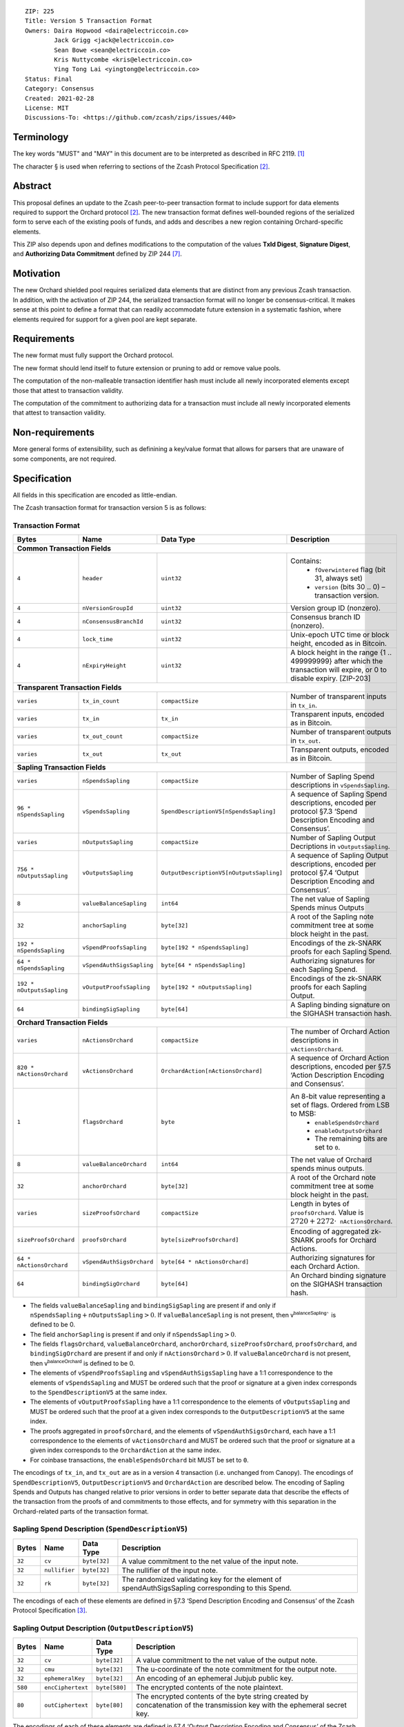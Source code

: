 ::

  ZIP: 225
  Title: Version 5 Transaction Format
  Owners: Daira Hopwood <daira@electriccoin.co>
          Jack Grigg <jack@electriccoin.co>
          Sean Bowe <sean@electriccoin.co>
          Kris Nuttycombe <kris@electriccoin.co>
          Ying Tong Lai <yingtong@electriccoin.co>
  Status: Final
  Category: Consensus
  Created: 2021-02-28
  License: MIT
  Discussions-To: <https://github.com/zcash/zips/issues/440>


Terminology
===========

The key words "MUST" and "MAY" in this document are to be interpreted as described in
RFC 2119. [#RFC2119]_

The character § is used when referring to sections of the Zcash Protocol Specification
[#protocol]_.


Abstract
========

This proposal defines an update to the Zcash peer-to-peer transaction format to include
support for data elements required to support the Orchard protocol [#protocol]_.
The new transaction format defines well-bounded regions of the serialized form to serve
each of the existing pools of funds, and adds and describes a new region containing
Orchard-specific elements.

This ZIP also depends upon and defines modifications to the computation of the values
**TxId Digest**, **Signature Digest**, and **Authorizing Data Commitment** defined by ZIP
244 [#zip-0244]_.


Motivation
==========

The new Orchard shielded pool requires serialized data elements that are distinct from
any previous Zcash transaction. In addition, with the activation of ZIP 244, the
serialized transaction format will no longer be consensus-critical. It makes sense at this
point to define a format that can readily accommodate future extension in a systematic
fashion, where elements required for support for a given pool are kept separate.


Requirements
============

The new format must fully support the Orchard protocol.

The new format should lend itself to future extension or pruning to add or remove
value pools.

The computation of the non-malleable transaction identifier hash must include all
newly incorporated elements except those that attest to transaction validity.

The computation of the commitment to authorizing data for a transaction must include
all newly incorporated elements that attest to transaction validity.


Non-requirements
================

More general forms of extensibility, such as definining a key/value format that
allows for parsers that are unaware of some components, are not required.


Specification
=============

All fields in this specification are encoded as little-endian.

The Zcash transaction format for transaction version 5 is as follows:

Transaction Format
------------------

+-----------------------------+--------------------------+----------------------------------------+---------------------------------------------------------------------+
| Bytes                       | Name                     | Data Type                              | Description                                                         |
+=============================+==========================+========================================+=====================================================================+
| **Common Transaction Fields**                                                                                                                                         |
+-----------------------------+--------------------------+----------------------------------------+---------------------------------------------------------------------+
|``4``                        |``header``                |``uint32``                              |Contains:                                                            |
|                             |                          |                                        |  * ``fOverwintered`` flag (bit 31, always set)                      |
|                             |                          |                                        |  * ``version`` (bits 30 .. 0) – transaction version.                |
+-----------------------------+--------------------------+----------------------------------------+---------------------------------------------------------------------+
|``4``                        |``nVersionGroupId``       |``uint32``                              |Version group ID (nonzero).                                          |
+-----------------------------+--------------------------+----------------------------------------+---------------------------------------------------------------------+
|``4``                        |``nConsensusBranchId``    |``uint32``                              |Consensus branch ID (nonzero).                                       |
+-----------------------------+--------------------------+----------------------------------------+---------------------------------------------------------------------+
|``4``                        |``lock_time``             |``uint32``                              |Unix-epoch UTC time or block height, encoded as in Bitcoin.          |
+-----------------------------+--------------------------+----------------------------------------+---------------------------------------------------------------------+
|``4``                        |``nExpiryHeight``         |``uint32``                              |A block height in the range {1 .. 499999999} after which             |
|                             |                          |                                        |the transaction will expire, or 0 to disable expiry.                 |
|                             |                          |                                        |[ZIP-203]                                                            |
+-----------------------------+--------------------------+----------------------------------------+---------------------------------------------------------------------+
| **Transparent Transaction Fields**                                                                                                                                    |
+-----------------------------+--------------------------+----------------------------------------+---------------------------------------------------------------------+
|``varies``                   |``tx_in_count``           |``compactSize``                         |Number of transparent inputs in ``tx_in``.                           |
+-----------------------------+--------------------------+----------------------------------------+---------------------------------------------------------------------+
|``varies``                   |``tx_in``                 |``tx_in``                               |Transparent inputs, encoded as in Bitcoin.                           |
+-----------------------------+--------------------------+----------------------------------------+---------------------------------------------------------------------+
|``varies``                   |``tx_out_count``          |``compactSize``                         |Number of transparent outputs in ``tx_out``.                         |
+-----------------------------+--------------------------+----------------------------------------+---------------------------------------------------------------------+
|``varies``                   |``tx_out``                |``tx_out``                              |Transparent outputs, encoded as in Bitcoin.                          |
+-----------------------------+--------------------------+----------------------------------------+---------------------------------------------------------------------+
| **Sapling Transaction Fields**                                                                                                                                        |
+-----------------------------+--------------------------+----------------------------------------+---------------------------------------------------------------------+
|``varies``                   |``nSpendsSapling``        |``compactSize``                         |Number of Sapling Spend descriptions in ``vSpendsSapling``.          |
+-----------------------------+--------------------------+----------------------------------------+---------------------------------------------------------------------+
|``96 * nSpendsSapling``      |``vSpendsSapling``        |``SpendDescriptionV5[nSpendsSapling]``  |A sequence of Sapling Spend descriptions, encoded per                |
|                             |                          |                                        |protocol §7.3 ‘Spend Description Encoding and Consensus’.            |
+-----------------------------+--------------------------+----------------------------------------+---------------------------------------------------------------------+
|``varies``                   |``nOutputsSapling``       |``compactSize``                         |Number of Sapling Output Decriptions in ``vOutputsSapling``.         |
+-----------------------------+--------------------------+----------------------------------------+---------------------------------------------------------------------+
|``756 * nOutputsSapling``    |``vOutputsSapling``       |``OutputDescriptionV5[nOutputsSapling]``|A sequence of Sapling Output descriptions, encoded per               |
|                             |                          |                                        |protocol §7.4 ‘Output Description Encoding and Consensus’.           |
+-----------------------------+--------------------------+----------------------------------------+---------------------------------------------------------------------+
|``8``                        |``valueBalanceSapling``   |``int64``                               |The net value of Sapling Spends minus Outputs                        |
+-----------------------------+--------------------------+----------------------------------------+---------------------------------------------------------------------+
|``32``                       |``anchorSapling``         |``byte[32]``                            |A root of the Sapling note commitment tree                           |
|                             |                          |                                        |at some block height in the past.                                    |
+-----------------------------+--------------------------+----------------------------------------+---------------------------------------------------------------------+
|``192 * nSpendsSapling``     |``vSpendProofsSapling``   |``byte[192 * nSpendsSapling]``          |Encodings of the zk-SNARK proofs for each Sapling Spend.             |
+-----------------------------+--------------------------+----------------------------------------+---------------------------------------------------------------------+
|``64 * nSpendsSapling``      |``vSpendAuthSigsSapling`` |``byte[64 * nSpendsSapling]``           |Authorizing signatures for each Sapling Spend.                       |
+-----------------------------+--------------------------+----------------------------------------+---------------------------------------------------------------------+
|``192 * nOutputsSapling``    |``vOutputProofsSapling``  |``byte[192 * nOutputsSapling]``         |Encodings of the zk-SNARK proofs for each Sapling Output.            |
+-----------------------------+--------------------------+----------------------------------------+---------------------------------------------------------------------+
|``64``                       |``bindingSigSapling``     |``byte[64]``                            |A Sapling binding signature on the SIGHASH transaction hash.         |
+-----------------------------+--------------------------+----------------------------------------+---------------------------------------------------------------------+
| **Orchard Transaction Fields**                                                                                                                                        |
+-----------------------------+--------------------------+----------------------------------------+---------------------------------------------------------------------+
|``varies``                   |``nActionsOrchard``       |``compactSize``                         |The number of Orchard Action descriptions in                         |
|                             |                          |                                        |``vActionsOrchard``.                                                 |
+-----------------------------+--------------------------+----------------------------------------+---------------------------------------------------------------------+
|``820 * nActionsOrchard``    |``vActionsOrchard``       |``OrchardAction[nActionsOrchard]``      |A sequence of Orchard Action descriptions, encoded per               |
|                             |                          |                                        |§7.5 ‘Action Description Encoding and Consensus’.                    |
+-----------------------------+--------------------------+----------------------------------------+---------------------------------------------------------------------+
|``1``                        |``flagsOrchard``          |``byte``                                |An 8-bit value representing a set of flags. Ordered from LSB to MSB: |
|                             |                          |                                        | * ``enableSpendsOrchard``                                           |
|                             |                          |                                        | * ``enableOutputsOrchard``                                          |
|                             |                          |                                        | * The remaining bits are set to ``0``.                              |
+-----------------------------+--------------------------+----------------------------------------+---------------------------------------------------------------------+
|``8``                        |``valueBalanceOrchard``   |``int64``                               |The net value of Orchard spends minus outputs.                       |
+-----------------------------+--------------------------+----------------------------------------+---------------------------------------------------------------------+
|``32``                       |``anchorOrchard``         |``byte[32]``                            |A root of the Orchard note commitment tree at some block             |
|                             |                          |                                        |height in the past.                                                  |
+-----------------------------+--------------------------+----------------------------------------+---------------------------------------------------------------------+
|``varies``                   |``sizeProofsOrchard``     |``compactSize``                         |Length in bytes of ``proofsOrchard``. Value is                       |
|                             |                          |                                        |:math:`2720 + 2272 \cdot \mathtt{nActionsOrchard}`.                  |
+-----------------------------+--------------------------+----------------------------------------+---------------------------------------------------------------------+
|``sizeProofsOrchard``        |``proofsOrchard``         |``byte[sizeProofsOrchard]``             |Encoding of aggregated zk-SNARK proofs for Orchard Actions.          |
+-----------------------------+--------------------------+----------------------------------------+---------------------------------------------------------------------+
|``64 * nActionsOrchard``     |``vSpendAuthSigsOrchard`` |``byte[64 * nActionsOrchard]``          |Authorizing signatures for each Orchard Action.                      |
+-----------------------------+--------------------------+----------------------------------------+---------------------------------------------------------------------+
|``64``                       |``bindingSigOrchard``     |``byte[64]``                            |An Orchard binding signature on the SIGHASH transaction hash.        |
+-----------------------------+--------------------------+----------------------------------------+---------------------------------------------------------------------+

* The fields ``valueBalanceSapling`` and ``bindingSigSapling`` are present if and only if
  :math:`\mathtt{nSpendsSapling} + \mathtt{nOutputsSapling} > 0`. If ``valueBalanceSapling``
  is not present, then :math:`\mathsf{v^{balanceSapling}}`` is defined to be 0.

* The field ``anchorSapling`` is present if and only if :math:`\mathtt{nSpendsSapling} > 0`.

* The fields ``flagsOrchard``, ``valueBalanceOrchard``, ``anchorOrchard``,
  ``sizeProofsOrchard``, ``proofsOrchard``, and ``bindingSigOrchard`` are present if and
  only if :math:`\mathtt{nActionsOrchard} > 0`. If ``valueBalanceOrchard`` is not present,
  then :math:`\mathsf{v^{balanceOrchard}}` is defined to be 0.

* The elements of ``vSpendProofsSapling`` and ``vSpendAuthSigsSapling`` have a 1:1
  correspondence to the elements of ``vSpendsSapling`` and MUST be ordered such that the
  proof or signature at a given index corresponds to the ``SpendDescriptionV5`` at the
  same index.

* The elements of ``vOutputProofsSapling`` have a 1:1 correspondence to the elements of
  ``vOutputsSapling`` and MUST be ordered such that the proof at a given index corresponds
  to the ``OutputDescriptionV5`` at the same index.

* The proofs aggregated in ``proofsOrchard``, and the elements of
  ``vSpendAuthSigsOrchard``, each have a 1:1 correspondence to the elements of
  ``vActionsOrchard`` and MUST be ordered such that the proof or signature at a given
  index corresponds to the ``OrchardAction`` at the same index.

* For coinbase transactions, the ``enableSpendsOrchard`` bit MUST be set to ``0``.

The encodings of ``tx_in``, and ``tx_out`` are as in a version 4 transaction (i.e.
unchanged from Canopy). The encodings of ``SpendDescriptionV5``, ``OutputDescriptionV5``
and ``OrchardAction`` are described below. The encoding of Sapling Spends and Outputs has
changed relative to prior versions in order to better separate data that describe the
effects of the transaction from the proofs of and commitments to those effects, and for
symmetry with this separation in the Orchard-related parts of the transaction format.

Sapling Spend Description (``SpendDescriptionV5``)
--------------------------------------------------

+-----------------------------+--------------------------+--------------------------------------+------------------------------------------------------------+
| Bytes                       | Name                     | Data Type                            | Description                                                |
+=============================+==========================+======================================+============================================================+
|``32``                       |``cv``                    |``byte[32]``                          |A value commitment to the net value of the input note.      |
+-----------------------------+--------------------------+--------------------------------------+------------------------------------------------------------+
|``32``                       |``nullifier``             |``byte[32]``                          |The nullifier of the input note.                            |
+-----------------------------+--------------------------+--------------------------------------+------------------------------------------------------------+
|``32``                       |``rk``                    |``byte[32]``                          |The randomized validating key for the element of            |
|                             |                          |                                      |spendAuthSigsSapling corresponding to this Spend.           |
+-----------------------------+--------------------------+--------------------------------------+------------------------------------------------------------+

The encodings of each of these elements are defined in §7.3 ‘Spend Description Encoding
and Consensus’ of the Zcash Protocol Specification [#protocol-spenddesc]_.

Sapling Output Description (``OutputDescriptionV5``)
----------------------------------------------------

+-----------------------------+--------------------------+--------------------------------------+------------------------------------------------------------+
| Bytes                       | Name                     | Data Type                            | Description                                                |
+=============================+==========================+======================================+============================================================+
|``32``                       |``cv``                    |``byte[32]``                          |A value commitment to the net value of the output note.     |
+-----------------------------+--------------------------+--------------------------------------+------------------------------------------------------------+
|``32``                       |``cmu``                   |``byte[32]``                          |The u-coordinate of the note commitment for the output note.|
+-----------------------------+--------------------------+--------------------------------------+------------------------------------------------------------+
|``32``                       |``ephemeralKey``          |``byte[32]``                          |An encoding of an ephemeral Jubjub public key.              |
+-----------------------------+--------------------------+--------------------------------------+------------------------------------------------------------+
|``580``                      |``encCiphertext``         |``byte[580]``                         |The encrypted contents of the note plaintext.               |
+-----------------------------+--------------------------+--------------------------------------+------------------------------------------------------------+
|``80``                       |``outCiphertext``         |``byte[80]``                          |The encrypted contents of the byte string created by        |
|                             |                          |                                      |concatenation of the transmission key with the ephemeral    |
|                             |                          |                                      |secret key.                                                 |
+-----------------------------+--------------------------+--------------------------------------+------------------------------------------------------------+

The encodings of each of these elements are defined in §7.4 ‘Output Description Encoding
and Consensus’ of the Zcash Protocol Specification [#protocol-outputdesc]_.

Orchard Action Description (``OrchardAction``)
----------------------------------------------

+-----------------------------+--------------------------+--------------------------------------+------------------------------------------------------------+
| Bytes                       | Name                     | Data Type                            | Description                                                |
+=============================+==========================+======================================+============================================================+
|``32``                       |``cv``                    |``byte[32]``                          |A value commitment to the net value of the input note minus |
|                             |                          |                                      |the output note.                                            |
+-----------------------------+--------------------------+--------------------------------------+------------------------------------------------------------+
|``32``                       |``nullifier``             |``byte[32]``                          |The nullifier of the input note.                            |
+-----------------------------+--------------------------+--------------------------------------+------------------------------------------------------------+
|``32``                       |``rk``                    |``byte[32]``                          |The randomized validating key for the element of            |
|                             |                          |                                      |spendAuthSigsOrchard corresponding to this Action.          |
+-----------------------------+--------------------------+--------------------------------------+------------------------------------------------------------+
|``32``                       |``cmx``                   |``byte[32]``                          |The x-coordinate of the note commitment for the output note.|
+-----------------------------+--------------------------+--------------------------------------+------------------------------------------------------------+
|``32``                       |``ephemeralKey``          |``byte[32]``                          |An encoding of an ephemeral Pallas public key               |
+-----------------------------+--------------------------+--------------------------------------+------------------------------------------------------------+
|``580``                      |``encCiphertext``         |``byte[580]``                         |The encrypted contents of the note plaintext.               |
+-----------------------------+--------------------------+--------------------------------------+------------------------------------------------------------+
|``80``                       |``outCiphertext``         |``byte[80]``                          |The encrypted contents of the byte string created by        |
|                             |                          |                                      |concatenation of the transmission key with the ephemeral    |
|                             |                          |                                      |secret key.                                                 |
+-----------------------------+--------------------------+--------------------------------------+------------------------------------------------------------+

The encodings of each of these elements are defined in §7.5 ‘Action Description Encoding
and Consensus’ of the Zcash Protocol Specification [#protocol-actiondesc]_.


Alternatives
============

The original version of ZIP-225 included Sprout-related fields ``nJoinSplit``,
``vJoinSplit``, ``joinSplitPubKey``, and ``joinSplitSig`` in the V5
transaction format. The Electric Coin Company and Zcash Foundation teams have
elected to remove these fields from the V5 transaction format as part of the
continuing process of deprecation of the Sprout shielded pool. As a consequence
of these fields being removed:

* This effectively prohibits migration transactions that would directly move funds from
  the Sprout pool to the Orchard pool. Sprout -> Transparent and Sprout -> Sapling
  migration transactions will still be supported when using the V4 transaction format.

Removing these fields reduces the complexity of the NU5 upgrade in the following ways:

* V5 parsing and serialization code does not need to take these fields into account.
* ZIP 244 [#zip-0244]_ transaction identifier, signature hash, and authorizing
  data commitment computations are simplified by excluding consideration of
  these fields.

Removal of these fields means that that in the future, removing the support for the V4
transaction format will also effectively end support for Sprout transactions on the Zcash
network, though it might be possible to restore limited support for migration via a future
ZIP 222 [#zip-0222]_ extension or by other means not yet determined.

The original definitions for the transaction fields that have been removed are:

+-----------------------------+--------------------------+----------------------------------------+---------------------------------------------------------------------+
| **Sprout Transaction Fields**                                                                                                                                         |
+-----------------------------+--------------------------+----------------------------------------+---------------------------------------------------------------------+
|``varies``                   |``nJoinSplit``            |``compactSize``                         |The number of JoinSplit descriptions in ``vJoinSplit``.              |
+-----------------------------+--------------------------+----------------------------------------+---------------------------------------------------------------------+
|``1698 * nJoinSplit``        |``vJoinSplit``            |``JSDescriptionGroth16[nJoinSplit]``    |A sequence of JoinSplit descrptions using Groth16 proofs,            |
|                             |                          |                                        |encoded per §7.2 ‘JoinSplit Description Encoding and Consensus’.     |
+-----------------------------+--------------------------+----------------------------------------+---------------------------------------------------------------------+
|``32``                       |``joinSplitPubKey``       |``byte[32]``                            |An encoding of a JoinSplitSig public validating key.                 |
+-----------------------------+--------------------------+----------------------------------------+---------------------------------------------------------------------+
|``64``                       |``joinSplitSig``          |``byte[64]``                            |A signature on a prefix of the transaction encoding,                 |
|                             |                          |                                        |to be verfied using joinSplitPubKey as specified in §4.11            |
|                             |                          |                                        |‘Non-malleability (Sprout)’.                                         |
+-----------------------------+--------------------------+----------------------------------------+---------------------------------------------------------------------+

* The ``joinSplitPubKey`` and ``joinSplitSig`` fields were specified to be
  present if and only if :math:`\mathtt{nJoinSplit} > 0`.


Reference implementation
========================

* https://github.com/zcash/zcash/pull/5202 (in `zcashd`)
* https://github.com/zcash/librustzcash/pull/375 (in `librustzcash`)


References
==========

.. [#RFC2119] `RFC 2119: Key words for use in RFCs to Indicate Requirement Levels <https://www.rfc-editor.org/rfc/rfc2119.html>`_
.. [#protocol] `Zcash Protocol Specification, Version 2021.2.16 or later [NU5 proposal] <protocol/protocol.pdf>`_
.. [#protocol-spenddesc] `Zcash Protocol Specification, Version 2021.2.16 [NU5 proposal]. Section 4.4: Spend Descriptions <protocol/protocol.pdf#spenddesc>`_
.. [#protocol-outputdesc] `Zcash Protocol Specification, Version 2021.2.16 [NU5 proposal]. Section 4.5: Output Descriptions <protocol/protocol.pdf#outputdesc>`_
.. [#protocol-actiondesc] `Zcash Protocol Specification, Version 2021.2.16 [NU5 proposal]. Section 4.6: Action Descriptions <protocol/protocol.pdf#actiondesc>`_
.. [#zip-0222] `ZIP 222: Transparent Zcash Extensions <zip-0222.rst>`_
.. [#zip-0244] `ZIP 244: Transaction Identifier Non-Malleability <zip-0244.rst>`_
.. [#zip-0307] `ZIP 307: Light Client Protocol for Payment Detection <zip-0307.rst>`_
